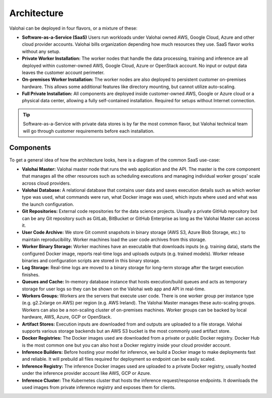 .. meta::
    :description: Valohai deep learning management platform architecture diagram and installation flavors.

Architecture
============

Valohai can be deployed in four flavors, or a mixture of these:

* **Software-as-a-Service (SaaS)**
  Users run workloads under Valohai owned AWS, Google Cloud, Azure and other cloud provider accounts.
  Valohai bills organization depending how much resources they use. SaaS flavor works without any setup.
* **Private Worker Installation:**
  The worker nodes that handle the data processing, training and inference are all deployed within
  customer-owned AWS, Google Cloud, Azure or OpenStack account.
  No input or output data leaves the customer account perimeter.
* **On-premises Worker Installation:**
  The worker nodes are also deployed to persistent customer on-premises hardware.
  This allows some additional features like directory mounting, but cannot utilize auto-scaling.
* **Full Private Installation:**
  All components are deployed inside customer-owned AWS, Google or Azure cloud or a physical data center,
  allowing a fully self-contained installation. Required for setups without Internet connection.

.. tip::

    Software-as-a-Service with private data stores is by far the most common flavor, but Valohai technical team will go through customer requirements before each installation.

Components
~~~~~~~~~~

To get a general idea of how the architecture looks, here is a diagram of the common SaaS use-case:

.. thumbnail:: architecture-overview.png
  :alt: Architecture Overview Diagram

* **Valohai Master:**
  Valohai master node that runs the web application and the API.
  The master is the core component that manages all the other resources such as scheduling executions and
  managing individual worker groups' scale across cloud providers.
* **Valohai Database:**
  A relational database that contains user data and saves execution details such as which worker type was used,
  what commands were run, what Docker image was used, which inputs where used and what was the launch configuration.
* **Git Repositories:**
  External code repositories for the data science projects.
  Usually a private GitHub repository but can be any Git repository
  such as GitLab, BitBucket or GitHub Enterprise as long as the Valohai Master can access it.
* **User Code Archive:**
  We store Git commit snapshots in binary storage (AWS S3, Azure Blob Storage, etc.) to maintain reproducibility.
  Worker machines load the user code archives from this storage.
* **Worker Binary Storage:**
  Worker machines have an executable that downloads inputs (e.g. training data),
  starts the configured Docker image, reports real-time logs and uploads outputs (e.g. trained models).
  Worker release binaries and configuration scripts are stored in this binary storage.
* **Log Storage:**
  Real-time logs are moved to a binary storage for long-term storage after the target execution finishes.
* **Queues and Cache:**
  In-memory database instance that hosts execution/build queues and acts as temporary storage for
  user logs so they can be shown on the Valohai web app and API in real-time.
* **Workers Groups:**
  Workers are the servers that execute user code.
  There is one worker group per instance type (e.g. g2.2xlarge on AWS) per region (e.g. AWS Ireland).
  The Valohai Master manages these auto-scaling groups.
  Workers can also be a non-scaling cluster of on-premises machines.
  Worker groups can be backed by local hardware, AWS, Azure, GCP or OpenStack.
* **Artifact Stores:**
  Execution inputs are downloaded from and outputs are uploaded to a file storage.
  Valohai supports various storage backends but an AWS S3 bucket is the most commonly used artifact store.
* **Docker Registries:**
  The Docker images used are downloaded from a private or public Docker registry.
  Docker Hub is the most common one but you can also host a Docker registry inside your cloud provider account.
* **Inference Builders:**
  Before hosting your model for inference, we build a Docker image to make deployments fast and reliable.
  It will prebuild all files required for deployment so endpoint can be easily scaled.
* **Inference Registry:**
  The inference Docker images used are uploaded to a private Docker registry,
  usually hosted under the inference provider account like AWS, GCP or Azure.
* **Inference Cluster:**
  The Kubernetes cluster that hosts the inference request/response endpoints.
  It downloads the used images from private inference registry and exposes them for clients.
